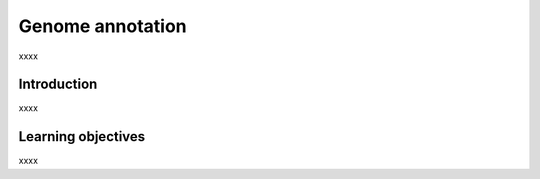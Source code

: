 .. _ngs-annotations:

*****************
Genome annotation
*****************

xxxx


Introduction
############

xxxx


Learning objectives
###################

xxxx
